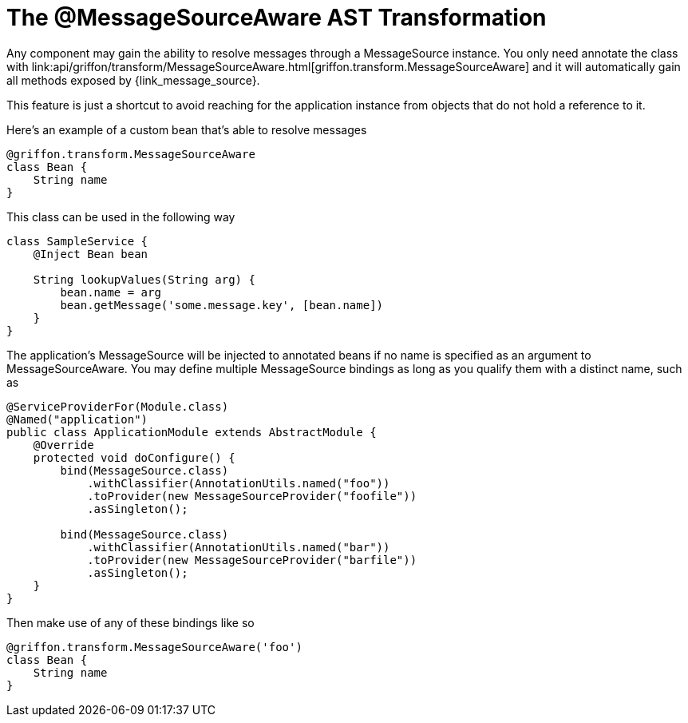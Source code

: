
[[_internationalization_message_source_transformation]]
= The @MessageSourceAware AST Transformation

Any component may gain the ability to resolve messages through a +MessageSource+
instance. You only need annotate the class with
+link:api/griffon/transform/MessageSourceAware.html[griffon.transform.MessageSourceAware]+
and it will automatically gain all methods exposed by
+{link_message_source}+.

This feature is just a shortcut to avoid reaching for the application instance
from objects that do not hold a reference to it.

Here's an example of a custom bean that's able to resolve messages

[source,groovy]
[subs="verbatim,attributes"]
----
@griffon.transform.MessageSourceAware
class Bean {
    String name
}
----

This class can be used in the following way

[source,groovy]
[subs="verbatim,attributes"]
----
class SampleService {
    @Inject Bean bean

    String lookupValues(String arg) {
        bean.name = arg
        bean.getMessage('some.message.key', [bean.name])
    }
}
----

The application's +MessageSource+ will be injected to annotated beans if no name is
specified as an argument to +MessageSourceAware+. You may define multiple +MessageSource+
bindings as long as you qualify them with a distinct name, such as

[source,java]
[subs="verbatim,attributes"]
----
@ServiceProviderFor(Module.class)
@Named("application")
public class ApplicationModule extends AbstractModule {
    @Override
    protected void doConfigure() {
        bind(MessageSource.class)
            .withClassifier(AnnotationUtils.named("foo"))
            .toProvider(new MessageSourceProvider("foofile"))
            .asSingleton();

        bind(MessageSource.class)
            .withClassifier(AnnotationUtils.named("bar"))
            .toProvider(new MessageSourceProvider("barfile"))
            .asSingleton();
    }
}
----

Then make use of any of these bindings like so

[source,groovy]
[subs="verbatim,attributes"]
----
@griffon.transform.MessageSourceAware('foo')
class Bean {
    String name
}
----
